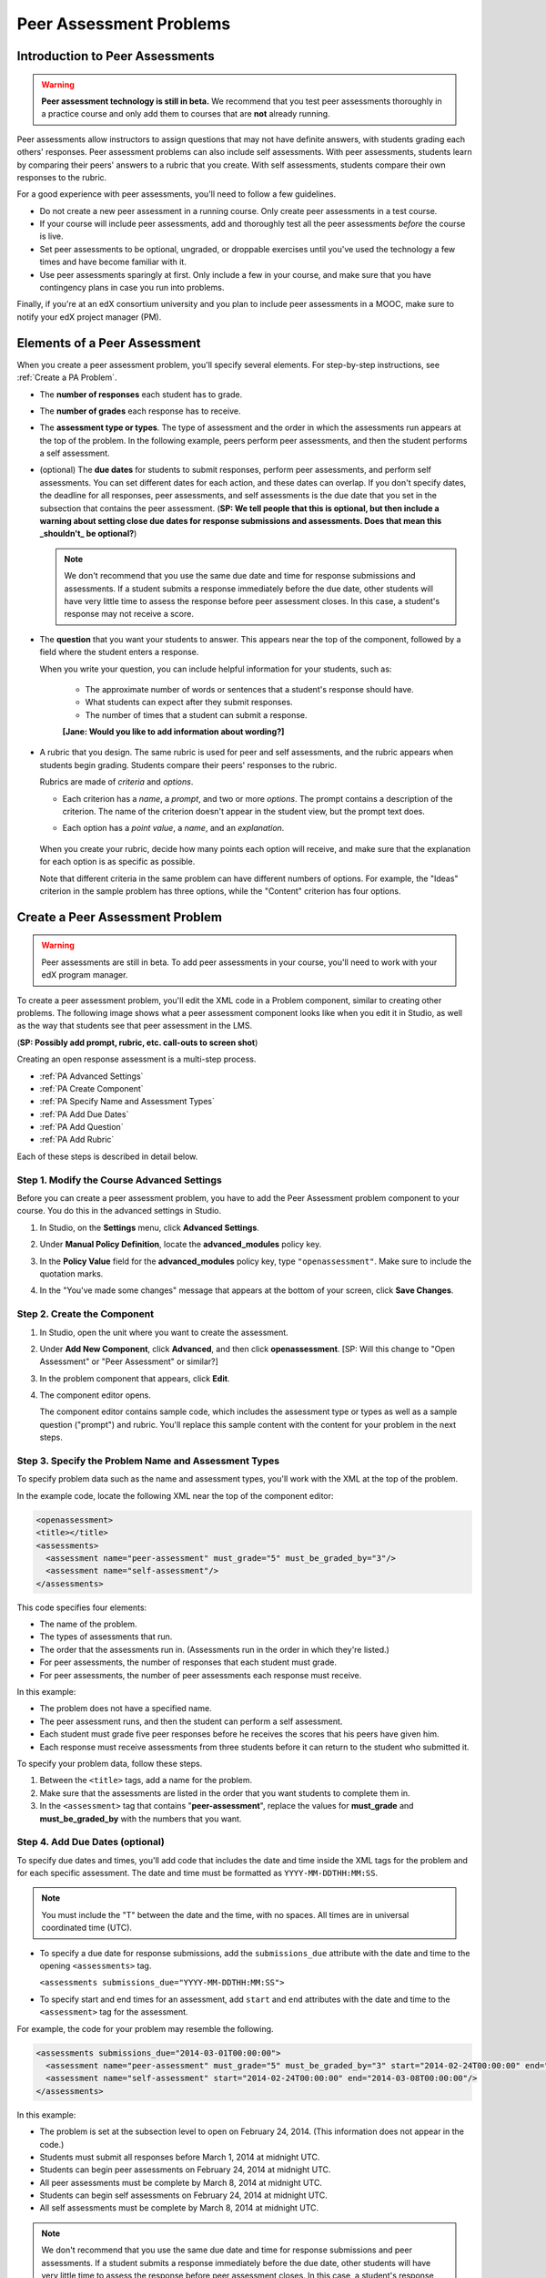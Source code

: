 .. _Peer Assessment Problems:

Peer Assessment Problems
---------------------------------

Introduction to Peer Assessments
~~~~~~~~~~~~~~~~~~~~~~~~~~~~~~~~~~~~~~~~~

.. warning:: **Peer assessment technology is still in beta.** We recommend that
          you test peer assessments thoroughly in a practice course and only add them to
          courses that are **not** already running.

Peer assessments allow instructors to assign questions that may not have definite answers, with students grading each others' responses.  Peer assessment problems can also include self assessments. With peer assessments, students learn by comparing their peers' answers to a rubric that you create. With self assessments, students compare their own responses to the rubric.

For a good experience with peer assessments, you'll need to follow a few guidelines.

-  Do not create a new peer assessment in a running course.
   Only create peer assessments in a test course.
-  If your course will include peer assessments, add and
   thoroughly test all the peer assessments *before* the course
   is live.
-  Set peer assessments to be optional, ungraded, or droppable
   exercises until you've used the technology a few times and have
   become familiar with it.
-  Use peer assessments sparingly at first. Only include a few
   in your course, and make sure that you have contingency plans in case
   you run into problems.

Finally, if you're at an edX consortium university and you plan to
include peer assessments in a MOOC, make sure to notify your
edX project manager (PM).

.. _PA Elements:

Elements of a Peer Assessment
~~~~~~~~~~~~~~~~~~~~~~~~~~~~~~~~~~~~~~~~~

When you create a peer assessment problem, you'll specify several elements. For step-by-step instructions, see :ref:`Create a PA Problem`.

- The **number of responses** each student has to grade.

- The **number of grades** each response has to receive.

- The **assessment type or types**. The type of assessment and the order in which the assessments run appears at the top of the problem. In the following example, peers perform peer assessments, and then the student performs a self assessment.

  .. image:: /Images/PA_AssmtTypes-LMS.png
     :alt: Image of peer assessment with assessment types circled

- (optional) The **due dates** for students to submit responses, perform peer assessments, and perform self assessments. You can set different dates for each action, and these dates can overlap. If you don't specify dates, the deadline for all responses, peer assessments, and self assessments is the due date that you set in the subsection that contains the peer assessment. (**SP: We tell people that this is optional, but then include a warning about setting close due dates for response submissions and assessments. Does that mean this _shouldn't_ be optional?**)

  .. note:: We don't recommend that you use the same due date and time for response submissions and assessments. If a student submits a response immediately before the due date, other students will have very little time to assess the response before peer assessment closes. In this case, a student's response may not receive a score.

- The **question** that you want your students to answer. This appears near the top of the component, followed by a field where the student enters a response.

  When you write your question, you can include helpful information for your students, such as:

	* The approximate number of words or sentences that a student's response should have. 
	* What students can expect after they submit responses. 
	* The number of times that a student can submit a response.

	**[Jane: Would you like to add information about wording?]**

- A rubric that you design. The same rubric is used for peer and self assessments, and the rubric appears when students begin grading. Students compare their peers' responses to the rubric. 

  Rubrics are made of *criteria* and *options*. 

  * Each criterion has a *name*, a *prompt*, and two or more *options*. The prompt contains a description of the criterion. The name of the criterion doesn't appear in the student view, but the prompt text does.
  * Each option has a *point value*, a *name*, and an *explanation*. 

	.. image:: /Images/PA_Rubric_LMS.png
	   :alt: Image of rubric in the LMS

  When you create your rubric, decide how many points each option will receive, and make sure that the explanation for each option is as specific as possible. 

  Note that different criteria in the same problem can have different numbers of options. For example, the "Ideas" criterion in the sample problem has three options, while the "Content" criterion has four options.

.. _Create a PA Problem:

Create a Peer Assessment Problem
~~~~~~~~~~~~~~~~~~~~~~~~~~~~~~~~~

.. warning:: Peer assessments are still in beta. To add peer assessments in your course, you'll need to work with your edX program manager.

To create a peer assessment problem, you'll edit the XML code in a Problem component, similar to creating other problems. The following image shows what a peer assessment component looks like when you edit it in Studio, as well as the way that students see that peer assessment in the LMS.

.. image:: /Images/PA_All_XML-LMS_small.png
   :alt: Image of a peer assessment in Studio and LMS views

(**SP: Possibly add prompt, rubric, etc. call-outs to screen shot**)

Creating an open response assessment is a multi-step process.

* :ref:`PA Advanced Settings`
* :ref:`PA Create Component`
* :ref:`PA Specify Name and Assessment Types`
* :ref:`PA Add Due Dates`
* :ref:`PA Add Question`
* :ref:`PA Add Rubric`


Each of these steps is described in detail below.

.. _PA Advanced Settings:

Step 1. Modify the Course Advanced Settings
^^^^^^^^^^^^^^^^^^^^^^^^^^^^^^^^^^^^^^^^^^^

Before you can create a peer assessment problem, you have to add the Peer Assessment problem component to your course. You do this in the advanced settings in Studio.

#. In Studio, on the **Settings** menu, click **Advanced Settings**.
#. Under **Manual Policy Definition**, locate the **advanced_modules** policy key.
#. In the **Policy Value** field for the **advanced_modules** policy key, type ``"openassessment"``. Make sure to include the quotation marks.

   .. image:: /Images/PA_ModifyAdvancedSettings.png
     :alt: Image of the advanced_modules policy key

#. In the "You've made some changes" message that appears at the bottom of your screen, click **Save Changes**. 

.. _PA Create Component:

Step 2. Create the Component
^^^^^^^^^^^^^^^^^^^^^^^^^^^^^^^^

#. In Studio, open the unit where you want to create the assessment.
#. Under **Add New Component**, click **Advanced**, and then click **openassessment**. [SP: Will this change to "Open Assessment" or "Peer Assessment" or similar?]
#. In the problem component that appears, click **Edit**.
#. The component editor opens. 

   The component editor contains sample code, which includes the assessment type or types as well as a sample question ("prompt") and rubric. You'll replace this sample content with the content for your problem in the next steps. 

.. _PA Specify Name and Assessment Types:

Step 3. Specify the Problem Name and Assessment Types
^^^^^^^^^^^^^^^^^^^^^^^^^^^^^^^^^^^^^^^^^^^^^^^^^^^^^

To specify problem data such as the name and assessment types, you'll work with the XML at the top of the problem.

In the example code, locate the following XML near the top of the component editor:

.. code-block:: xml

  <openassessment>
  <title></title>
  <assessments>
    <assessment name="peer-assessment" must_grade="5" must_be_graded_by="3"/>
    <assessment name="self-assessment"/>
  </assessments>

This code specifies four elements:

* The name of the problem.
* The types of assessments that run. 
* The order that the assessments run in. (Assessments run in the order in which they're listed.) 
* For peer assessments, the number of responses that each student must grade.
* For peer assessments, the number of peer assessments each response must receive. 

In this example:

* The problem does not have a specified name.
* The peer assessment runs, and then the student can perform a self assessment.
* Each student must grade five peer responses before he receives the scores that his peers have given him.
* Each response must receive assessments from three students before it can return to the student who submitted it.

To specify your problem data, follow these steps.

#. Between the ``<title>`` tags, add a name for the problem.

#. Make sure that the assessments are listed in the order that you want students to complete them in. 

#. In the ``<assessment>`` tag that contains "**peer-assessment**", replace the values for **must_grade** and **must_be_graded_by** with the numbers that you want.

.. _PA Add Due Dates:

Step 4. Add Due Dates (optional)
^^^^^^^^^^^^^^^^^^^^^^^^^^^^^^^^

To specify due dates and times, you'll add code that includes the date and time inside the XML tags for the problem and for each specific assessment. The date and time must be formatted as ``YYYY-MM-DDTHH:MM:SS``.

.. note:: You must include the "T" between the date and the time, with no spaces. All times are in universal coordinated time (UTC).

* To specify a due date for response submissions, add the ``submissions_due`` attribute with the date and time to the opening ``<assessments>`` tag.

  ``<assessments submissions_due="YYYY-MM-DDTHH:MM:SS">``
  
* To specify start and end times for an assessment, add ``start`` and ``end`` attributes with the date and time to the ``<assessment>`` tag for the assessment.

For example, the code for your problem may resemble the following. 

.. code-block:: xml

  <assessments submissions_due="2014-03-01T00:00:00">
    <assessment name="peer-assessment" must_grade="5" must_be_graded_by="3" start="2014-02-24T00:00:00" end="2014-03-08T00:00:00"/>
    <assessment name="self-assessment" start="2014-02-24T00:00:00" end="2014-03-08T00:00:00"/>
  </assessments>

In this example:

* The problem is set at the subsection level to open on February 24, 2014. (This information does not appear in the code.)
* Students must submit all responses before March 1, 2014 at midnight UTC. 
* Students can begin peer assessments on February 24, 2014 at midnight UTC.
* All peer assessments must be complete by March 8, 2014 at midnight UTC.
* Students can begin self assessments on February 24, 2014 at midnight UTC.
* All self assessments must be complete by March 8, 2014 at midnight UTC.

.. note:: We don't recommend that you use the same due date and time for response submissions and peer assessments. If a student submits a response immediately before the due date, other students will have very little time to assess the response before peer assessment closes. In this case, a student's response may not receive a score.

.. _PA Add Question:

Step 5. Add the Question
^^^^^^^^^^^^^^^^^^^^^^^^
The following image shows a question in the component editor, followed by the way the question appears to students.

#. In the component editor, locate the ``<prompt>`` tags.

#. Replace the sample text between the ``<prompt>`` tags with the text of your question. Note that the component editor respects paragraph breaks inside the ``<prompt>`` tags. You don't have to add ``<p>`` tags to create individual paragraphs.

.. image:: /Images/PA_Question_XML-LMS.png
      :alt: Image of question in XML and the LMS

(**SP: Remove screen shot? Seems unnecessary...**)

.. _PA Add Rubric:

Step 6. Add the Rubric
^^^^^^^^^^^^^^^^^^^^^^^^

To add the rubric, you'll create your criteria and options in XML. The following image shows a highlighted criterion and its options in the component editor, followed by the way the criterion and options appear to students.

.. image:: /Images/PA_RubricSample_XML-LMS.png
      :alt: Image of rubric in XML and the LMS, with call-outs for criteria and options

#. In the component editor, locate the following XML. This XML contains a single criterion and its options. You'll replace the placeholder text with your own content. 

   .. note:: For criteria, the name of each criterion doesn't appear in the student view, but the prompt text does. For options, both the name and the explanation appear in the student view.

   (**SP: Is it possible to have an option that includes a name but not an explanation?**)

	.. code-block:: xml

	      <criterion>
	      <name>Ideas</name>
	      <prompt>Determine if there is a unifying theme or main idea.</prompt>
	      <option points="0">
	        <name>Poor</name>
	        <explanation>Difficult for the reader to discern the main idea.
	                Too brief or too repetitive to establish or maintain a focus.</explanation>
	      </option>
	      <option points="3">
	        <name>Fair</name>
	        <explanation>Presents a unifying theme or main idea, but may
	                include minor tangents.  Stays somewhat focused on topic and
	                task.</explanation>
	      </option>
	      <option points="5">
	        <name>Good</name>
	        <explanation>Presents a unifying theme or main idea without going
	                off on tangents.  Stays completely focused on topic and task.</explanation>
	      </option>
	    </criterion>

#. Under the opening ``<criterion>`` tag, replace the text between the ``<name>`` tags with the name of your criterion. Then, replace the text between the ``<prompt>`` tags with the description of that criterion.

#. Inside the first ``<option>`` tag, replace the value for ``points`` with the number of points that you want this option to receive.

#. Under the ``<option>`` tag, replace the text between the ``<name>`` tags with the name of the first option. Then, replace the text between the ``<explanation>`` tags with the description of that option.

#. Use this format to add as many options as you want. 

You can use the following code as a template:

.. code-block:: xml

	 <criterion>
	   <name>NAME</name>
	   <prompt>PROMPT TEXT</prompt>
	   <option points="NUMBER">
	     <name>NAME</name>
	     <explanation>EXPLANATION</explanation>
	   </option>
	   <option points="NUMBER">
	     <name>NAME</name>
	     <explanation>EXPLANATION</explanation>
	   </option>
	   <option points="NUMBER">
	     <name>NAME</name>
	     <explanation>EXPLANATION</explanation>
	   </option>
	 </criterion>


.. _PA Test Problem:

Step 7. Test the Problem
^^^^^^^^^^^^^^^^^^^^^^^^

Test your problem by adding and grading a response.



